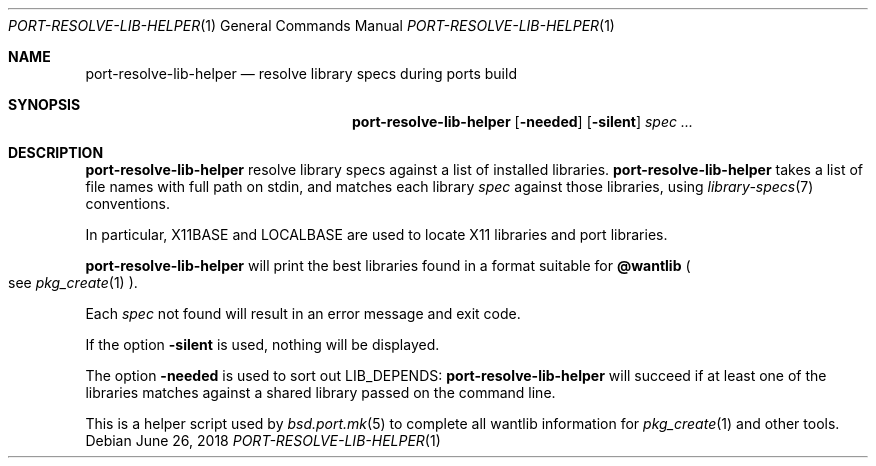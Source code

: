 .\"	$OpenBSD: resolve-lib.1,v 1.1 2018/06/26 05:38:49 espie Exp $
.\"
.\" Copyright (c) 2010 Marc Espie <espie@openbsd.org>
.\"
.\" Permission to use, copy, modify, and distribute this software for any
.\" purpose with or without fee is hereby granted, provided that the above
.\" copyright notice and this permission notice appear in all copies.
.\"
.\" THE SOFTWARE IS PROVIDED "AS IS" AND THE AUTHOR DISCLAIMS ALL WARRANTIES
.\" WITH REGARD TO THIS SOFTWARE INCLUDING ALL IMPLIED WARRANTIES OF
.\" MERCHANTABILITY AND FITNESS. IN NO EVENT SHALL THE AUTHOR BE LIABLE FOR
.\" ANY SPECIAL, DIRECT, INDIRECT, OR CONSEQUENTIAL DAMAGES OR ANY DAMAGES
.\" WHATSOEVER RESULTING FROM LOSS OF USE, DATA OR PROFITS, WHETHER IN AN
.\" ACTION OF CONTRACT, NEGLIGENCE OR OTHER TORTIOUS ACTION, ARISING OUT OF
.\" OR IN CONNECTION WITH THE USE OR PERFORMANCE OF THIS SOFTWARE.
.\"
.Dd $Mdocdate: June 26 2018 $
.Dt PORT-RESOLVE-LIB-HELPER 1
.Os
.Sh NAME
.Nm port-resolve-lib-helper
.Nd resolve library specs during ports build
.Sh SYNOPSIS
.Nm
.Op Fl needed
.Op Fl silent
.Ar spec ...
.Sh DESCRIPTION
.Nm
resolve library specs against a list of installed libraries.
.Nm
takes a list of file names with full path on stdin,
and matches each library
.Ar spec
against those libraries,
using
.Xr library-specs 7
conventions.
.Pp
In particular,
.Ev X11BASE
and
.Ev LOCALBASE
are used to locate X11 libraries and port libraries.
.Pp
.Nm
will print the best libraries found in a format suitable for
.Cm @wantlib
.Po
see
.Xr pkg_create 1
.Pc .
.Pp
Each
.Ar spec
not found will result in an error message and exit code.
.Pp
If the option
.Fl silent
is used, nothing will be displayed.
.Pp
The option
.Fl needed
is used to sort out
.Ev LIB_DEPENDS :
.Nm
will succeed if at least one of the libraries matches against a shared
library passed on the command line.
.Pp
This is a helper script used by
.Xr bsd.port.mk 5
to complete all wantlib information for
.Xr pkg_create 1
and other tools.
